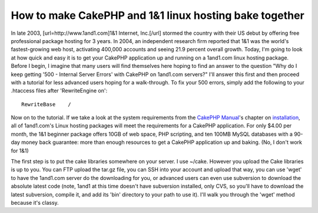 How to make CakePHP and 1&1 linux hosting bake together
=======================================================

In late 2003, [url=http://www.1and1.com]1&1 Internet, Inc.[/url]
stormed the country with their US debut by offering free professional
package hosting for 3 years. In 2004, an independent research firm
reported that 1&1 was the world's fastest-growing web host, activating
400,000 accounts and seeing 21.9 percent overall growth. Today, I'm
going to look at how quick and easy it is to get your CakePHP
application up and running on a 1and1.com linux hosting package.
Before I begin, I imagine that many users will find themselves here
hoping to find an answer to the question "Why do I keep getting '500 -
Internal Server Errors' with CakePHP on 1and1.com servers?" I'll
answer this first and then proceed with a tutorial for less advanced
users hoping for a walk-through. To fix your 500 errors, simply add
the following to your .htaccess files after 'RewriteEngine on':

::

        RewriteBase    /

Now on to the tutorial. If we take a look at the system requirements
from the `CakePHP Manual`_'s chapter on `installation`_, all of
1and1.com's Linux hosting packages will meet the requirements for a
CakePHP application. For only $4.00 per month, the 1&1 beginner
package offers 10GB of web space, PHP scripting, and ten 100MB MySQL
databases with a 90-day money back guarantee: more than enough
resources to get a CakePHP application up and baking. (No, I don't
work for 1&1)

The first step is to put the cake libraries somewhere on your server.
I use ~/cake. However you upload the Cake libraries is up to you. You
can FTP upload the tar.gz file, you can SSH into your account and
upload that way, you can use 'wget' to have the 1and1.com server do
the downloading for you, or advanced users can even use subversion to
download the absolute latest code (note, 1and1 at this time doesn't
have subversion installed, only CVS, so you'll have to download the
latest subversion, compile it, and add its 'bin' directory to your
path to use it). I'll walk you through the 'wget' method because it's
classy.



.. _installation: http://manual.cakephp.org/chapter/installing
.. _CakePHP Manual: http://manual.cakephp.org/

.. author:: glite
.. categories:: articles, tutorials
.. tags:: ,Tutorials

